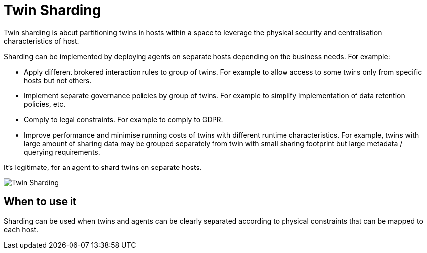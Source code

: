 ifdef::env-github[]
:relfileprefix: 
:relfilesuffix: .adoc
xref:index.adoc[Index]
endif::[]

= Twin Sharding

Twin sharding is about partitioning twins in hosts within a space to leverage the physical security and centralisation characteristics of host. 

Sharding can be implemented by deploying agents on separate hosts depending on the business needs. For example:

* Apply different brokered interaction rules to group of twins. For example to allow access to some twins only from specific hosts but not others. 
* Implement separate governance policies by group of twins. For example to simplify implementation of data retention policies, etc.
* Comply to legal constraints. For example to comply to GDPR.
* Improve performance and minimise running costs of twins with different runtime characteristics. For example, twins with large amount of sharing data may be grouped separately from twin with small sharing footprint but large metadata / querying requirements.

It's legitimate, for an agent to shard twins on separate hosts.

image::images/twin_sharding.png[Twin Sharding]

== When to use it

Sharding can be used when twins and agents can be clearly separated according to physical constraints that can be mapped to each host.

